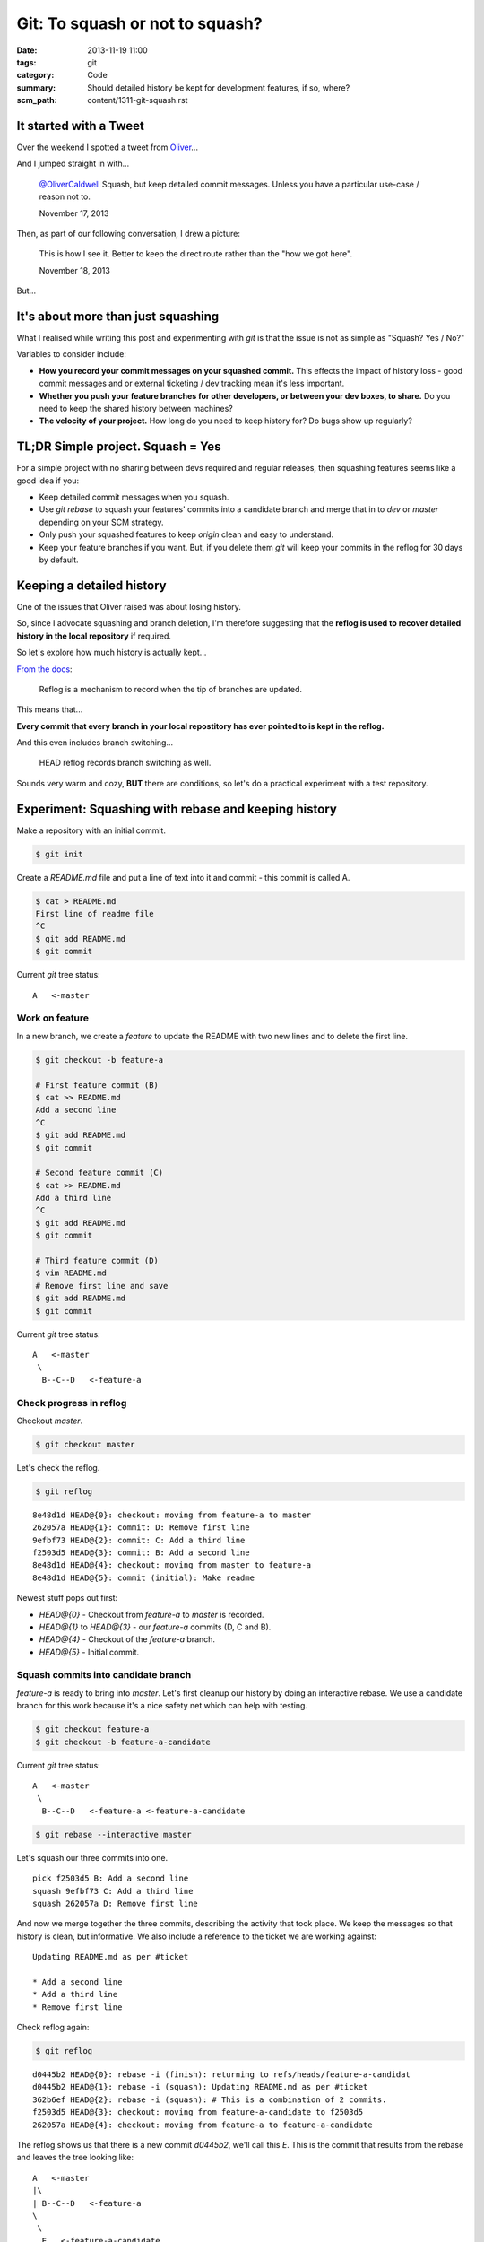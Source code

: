 Git: To squash or not to squash?
################################

:date: 2013-11-19 11:00
:tags: git
:category: Code
:summary: Should detailed history be kept for development features, if so,
          where?
:scm_path: content/1311-git-squash.rst


It started with a Tweet
-----------------------

Over the weekend I spotted a tweet from `Oliver <https://oli.me.uk/>`_...

.. raw:: html

    <blockquote class="twitter-tweet" lang="en"><p>To squash features into develop, or not to squash features into develop?</p>&mdash; Oliver Caldwell (@OliverCaldwell) <a href="https://twitter.com/OliverCaldwell/statuses/401299558887485440">November 15, 2013</a></blockquote>
    <script async src="//platform.twitter.com/widgets.js" charset="utf-8"></script>

And I jumped straight in with...

    `@OliverCaldwell <https://twitter.com/OliverCaldwell>`_ Squash, but keep
    detailed commit messages. Unless you have a particular use-case / reason
    not to.

    November 17, 2013

Then, as part of our following conversation, I drew a picture:

.. image:: |static|/images/git.jpg
    :alt: Git squashing, feature versus history

..

    This is how I see it. Better to keep the direct route rather than the "how we got here".

    November 18, 2013

But...


It's about more than just squashing
-----------------------------------

What I realised while writing this post and experimenting with `git` is that
the issue is not as simple as "Squash? Yes / No?"

Variables to consider include:

* **How you record your commit messages on your squashed commit.** This effects
  the impact of history loss - good commit messages and or external ticketing /
  dev tracking mean it's less important.
* **Whether you push your feature branches for other developers, or between your
  dev boxes, to share.** Do you need to keep the shared history between machines?
* **The velocity of your project.** How long do you need to keep history for?
  Do bugs show up regularly?


TL;DR Simple project. Squash = Yes
----------------------------------

For a simple project with no sharing between devs required and regular
releases, then squashing features seems like a good idea if you:

* Keep detailed commit messages when you squash.
* Use `git rebase` to squash your features' commits into a candidate branch and
  merge that in to `dev` or `master` depending on your SCM strategy.
* Only push your squashed features to keep `origin` clean and easy to
  understand.
* Keep your feature branches if you want. But, if you delete them `git` will
  keep your commits in the reflog for 30 days by default.


Keeping a detailed history
--------------------------

One of the issues that Oliver raised was about losing history.

.. raw:: html

    <blockquote class="twitter-tweet" data-conversation="none" lang="en"><p><a href="https://twitter.com/jamesfublo">@jamesfublo</a> I suppose so. Squashing just feels like you&#39;re killing off that fine grained history, like when was that two line change made.</p>&mdash; Oliver Caldwell (@OliverCaldwell) <a href="https://twitter.com/OliverCaldwell/statuses/402394094111977472">November 18, 2013</a></blockquote>
    <script async src="//platform.twitter.com/widgets.js" charset="utf-8"></script>

So, since I advocate squashing and branch deletion, I'm therefore suggesting
that the **reflog is used to recover detailed history in the local repository**
if required.

So let's explore how much history is actually kept...

`From the docs <https://git-scm.com/docs/git-reflog>`_:

    Reflog is a mechanism to record when the tip of branches are updated.

This means that...

**Every commit that every branch in your local repostitory has ever pointed to
is kept in the reflog.**

And this even includes branch switching...

    HEAD reflog records branch switching as well.

Sounds very warm and cozy, **BUT** there are conditions, so let's do a
practical experiment with a test repository.


Experiment: Squashing with rebase and keeping history
-----------------------------------------------------

Make a repository with an initial commit.

.. code-block:: bash

    $ git init

Create a `README.md` file and put a line of text into it and commit - this
commit is called A.

.. code-block:: bash

    $ cat > README.md
    First line of readme file
    ^C
    $ git add README.md
    $ git commit

Current `git` tree status::

    A   <-master

Work on feature
~~~~~~~~~~~~~~~

In a new branch, we create a *feature* to update the README with two new lines
and to delete the first line.

.. code-block:: bash

    $ git checkout -b feature-a

    # First feature commit (B)
    $ cat >> README.md
    Add a second line
    ^C
    $ git add README.md
    $ git commit

    # Second feature commit (C)
    $ cat >> README.md
    Add a third line
    ^C
    $ git add README.md
    $ git commit

    # Third feature commit (D)
    $ vim README.md
    # Remove first line and save
    $ git add README.md
    $ git commit


Current `git` tree status::

    A   <-master
     \
      B--C--D   <-feature-a

Check progress in reflog
~~~~~~~~~~~~~~~~~~~~~~~~

Checkout `master`.

.. code-block:: bash

    $ git checkout master

Let's check the reflog.

.. code-block:: bash

    $ git reflog

::

    8e48d1d HEAD@{0}: checkout: moving from feature-a to master
    262057a HEAD@{1}: commit: D: Remove first line
    9efbf73 HEAD@{2}: commit: C: Add a third line
    f2503d5 HEAD@{3}: commit: B: Add a second line
    8e48d1d HEAD@{4}: checkout: moving from master to feature-a
    8e48d1d HEAD@{5}: commit (initial): Make readme

Newest stuff pops out first:

* `HEAD@{0}` - Checkout from `feature-a` to `master` is recorded.
* `HEAD@{1}` to `HEAD@{3}` - our `feature-a` commits (D, C and B).
* `HEAD@{4}` - Checkout of the `feature-a` branch.
* `HEAD@{5}` - Initial commit.

Squash commits into candidate branch
~~~~~~~~~~~~~~~~~~~~~~~~~~~~~~~~~~~~

`feature-a` is ready to bring into `master`. Let's first cleanup our history by
doing an interactive rebase. We use a candidate branch for this work because
it's a nice safety net which can help with testing.

.. code-block:: bash

    $ git checkout feature-a
    $ git checkout -b feature-a-candidate

Current `git` tree status::

    A   <-master
     \
      B--C--D   <-feature-a <-feature-a-candidate

.. code-block:: bash

    $ git rebase --interactive master

Let's squash our three commits into one. ::

    pick f2503d5 B: Add a second line
    squash 9efbf73 C: Add a third line
    squash 262057a D: Remove first line

And now we merge together the three commits, describing the activity that took
place. We keep the messages so that history is clean, but informative. We also
include a reference to the ticket we are working against::

    Updating README.md as per #ticket

    * Add a second line
    * Add a third line
    * Remove first line

Check reflog again:

.. code-block:: bash

    $ git reflog

::

    d0445b2 HEAD@{0}: rebase -i (finish): returning to refs/heads/feature-a-candidat
    d0445b2 HEAD@{1}: rebase -i (squash): Updating README.md as per #ticket
    362b6ef HEAD@{2}: rebase -i (squash): # This is a combination of 2 commits.
    f2503d5 HEAD@{3}: checkout: moving from feature-a-candidate to f2503d5
    262057a HEAD@{4}: checkout: moving from feature-a to feature-a-candidate

The reflog shows us that there is a new commit `d0445b2`, we'll call this `E`.
This is the commit that results from the rebase and leaves the tree looking
like::

    A   <-master
    |\
    | B--C--D   <-feature-a
    \
     \
      E   <-feature-a-candidate

This is a good stage to test everything **and** to check that your tests are
what you expect them to be, ensure that no information has been lost.

Merge onto master
~~~~~~~~~~~~~~~~~

The new commit `E` is the patch for our *feature* which we now merge onto
`master`.

.. code-block:: bash

    $ git checkout master
    $ git merge feature-a-candidate master

::

    Updating 8e48d1d..d0445b2
    Fast-forward
     README.md | 3 ++-
     1 file changed, 2 insertions(+), 1 deletion(-)

The tree::

    A--E   <-master <-feature-a-candidate
     \
      B--C--D   <-feature-a

Push
~~~~

At this stage the *feature* would usually be pushed to a branch on `origin`.

.. code-block:: bash

    $ git push origin master

Note that we've only shared the squashed `E` commit, not `B`, `C` or `D` in the
`feature-a` branch.

Cleanup
~~~~~~~

We can then cleanup our working branches. First the candidate.

.. code-block:: bash

    $ git branch -d feature-a-candidate

This leaves us with a tree like::

    A--E   <-master
     \
      B--C--D   <-feature-a


Keeping history
---------------

As Oliver noted, the `feature-a` branch can just be kept by the developer in
their local repository to preserve the full history - that is certainly an
option.

.. raw:: html

    <blockquote class="twitter-tweet" data-conversation="none" lang="en"><p><a href="https://twitter.com/jamesfublo">@jamesfublo</a> I suppose you can still keep the unsquashed branches in the repository. I never used to squash, but I might start.</p>&mdash; Oliver Caldwell (@OliverCaldwell) <a href="https://twitter.com/OliverCaldwell/statuses/402401798738018304">November 18, 2013</a></blockquote>
    <script async src="//platform.twitter.com/widgets.js" charset="utf-8"></script>

However, I prefer a clean working repository so I like to delete the
`feature-a` branch.

Clean up the feature branch
~~~~~~~~~~~~~~~~~~~~~~~~~~~

When deleting the `feature-a` branch `git` requires the `-D` flag to force the
deletion. `git` does not *work out* that `E` is *equal* to `B`, `C` and `D`
combined, so thinks that history could be lost.

.. code-block:: bash

    $ git branch -D feature-a

::

    Deleted branch feature-a (was 262057a)

This leaves a tree like::

    A--E   <-master
     \
      B--C--D

B, C and D are now hanging commits
~~~~~~~~~~~~~~~~~~~~~~~~~~~~~~~~~~

Check reflog.

.. code-block:: bash

    $ git reflog

This is a part of it::

    ...
    262057a HEAD@{12}: commit: D: Remove first line
    9efbf73 HEAD@{13}: commit: C: Add a third line
    f2503d5 HEAD@{14}: commit: B: Add a second line
    ...

The development commits from the *feature* development are still available and
could be checked out into *detached HEAD* state and inspected, played with,
rebranched. Let's try that.

.. code-block:: bash

    $ git checkout 262057a

Now play and explore as much as you want.

When you're ready, move back to `master`.

.. code-block:: bash

    $ git checkout master

And `git` warns us that we've left behind our hanging commits::

    Warning: you are leaving 3 commits behind, not connected to
    any of your branches:

      262057a D: Remove first line
      9efbf73 C: Add a third line
      f2503d5 B: Add a second line

    If you want to keep them by creating a new branch, this may be a good time
    to do so with:

     git branch new_branch_name 262057a


How long are hanging commits kept?
----------------------------------

But how long will these unreachable commits *hang* around for?

**We can decide!**

Hanging commits are removed from the local repository by garbage collection,
known as `gc`, or by manual removal.

There are various settings which `gc` will use to determine which commits
should be cleaned before the repository is repacked.

`gc.reflogExpireUnreachable` tells `gc` how long hanging commits should be left
in the repository. Default value is 30 days. Adjust this to a value that you
feel comfortable with. You can make that setting on any of the normal levels -
global, system or local.

Hey - you want to keep all history in the reflog for ever? Here's a setting::

    [gc]
        reflogExpire = never
        reflogExpireUnreachable = never

I'm happy with the 30 day default myself!

For more detailed explanation, checkout the Configuration section of the
`git-gc` man page.


A manual clean
--------------

Just for experimention, I tried to clean the repository of the `B`, `C` and `D`
hanging commits. This was challenging because my default settings prevented
reflog and `gc` from performing the clean, however I found `this SO answer
helpful <https://stackoverflow.com/a/14995269/1286705>`_.

.. code-block:: bash

    $ git reflog expire --all --expire-unreachable=0
    $ git repack -A -d

Repacking occurred. Now check reflog.

.. code-block:: bash

    $ git reflog

::

    d0445b2 HEAD@{0}: merge feature-a-candidate: Fast-forward
    8e48d1d HEAD@{1}: checkout: moving from feature-a-candidate to master
    d0445b2 HEAD@{2}: rebase -i (finish): returning to refs/heads/feature-a-candidat
    d0445b2 HEAD@{3}: checkout: moving from master to feature-a
    8e48d1d HEAD@{4}: commit (initial): Make readme

There are now only two commits in the repository:

* `8e48d1d` - Initial commit `A` @ 1 and 4.
* `d0445b2` - Feature commit `E` made by the rebase @ 0, 2 and 3

The cleaned repository now looks like::

    A--E   <-master

So fresh and so clean!


Summary
-------

At the end of the day, the dev team (even if that's just you on a weekend
project) decides how best to keep history and share features.

My general solution is for:

* Squashed single-commit features.
* Detailed commit messages created at *squash-time*.
* Devs keep more history locally, either with branches or in a long-life
  reflog.
* Devs backup their repositories and don't rely on `origin`.

Remember there can be a full 30 day history (or longer depending on the
`gc.reflogExpireUnreachable` setting) in the local repo which hasn't been
pushed to `origin`. It's this history that could save your bacon one day - so
consider backing it up!

Happy source code management!

Update 23/08/2018
-----------------

See also `this comment on GitHub
<https://github.com/jamescooke/blog/issues/17>`_ from Curt J. Sampson with some
great points about when not to squash. One helpful excerpt:

    I think of a set of commits I'm proposing for master branch as a story I'm
    telling to the other developers. Make the story as clear as possible,
    divided up into reasonably small chunks where you can do so. This will make
    other developers love, rather than hate, reviewing your code.

Thanks Curt - spread the love!

Update 06/01/2019
-----------------

The Twitter account that I used in my conversations with Oliver above has been
deleted. I've replaced the links to tweets with the original content.
